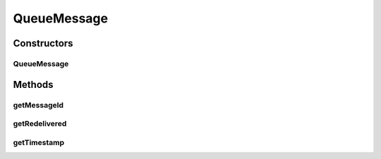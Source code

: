 .. java:import:: java.util Date

QueueMessage
============

.. java:package:: org.motechproject.admin.domain
   :noindex:

.. java:type:: public class QueueMessage

   Represents a message from the JMS queue.

Constructors
------------
QueueMessage
^^^^^^^^^^^^

.. java:constructor:: public QueueMessage(String messageId, Boolean redelivered, Date timestamp)
   :outertype: QueueMessage

Methods
-------
getMessageId
^^^^^^^^^^^^

.. java:method:: public String getMessageId()
   :outertype: QueueMessage

getRedelivered
^^^^^^^^^^^^^^

.. java:method:: public Boolean getRedelivered()
   :outertype: QueueMessage

getTimestamp
^^^^^^^^^^^^

.. java:method:: public String getTimestamp()
   :outertype: QueueMessage

